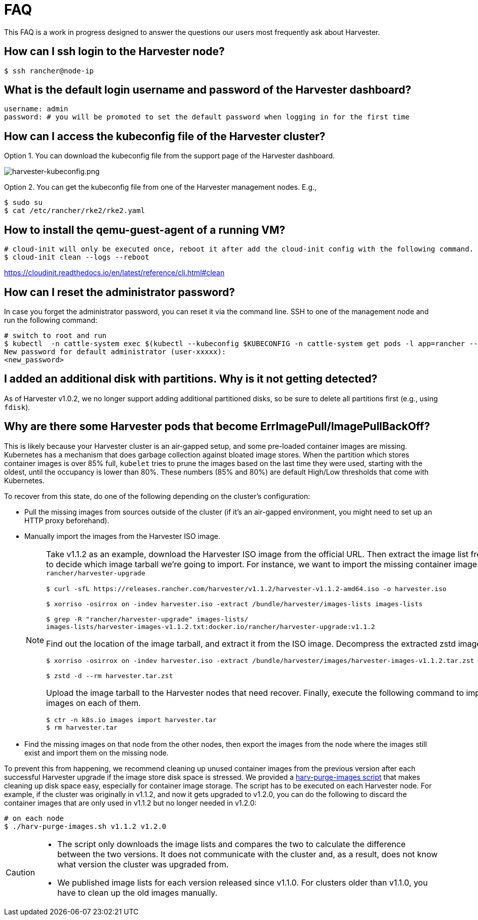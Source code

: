 = FAQ

This FAQ is a work in progress designed to answer the questions our users most frequently ask about Harvester.

== How can I ssh login to the Harvester node?

[,shell]
----
$ ssh rancher@node-ip
----

== What is the default login username and password of the Harvester dashboard?

[,shell]
----
username: admin
password: # you will be promoted to set the default password when logging in for the first time
----

== How can I access the kubeconfig file of the Harvester cluster?

Option 1. You can download the kubeconfig file from the support page of the Harvester dashboard.

image:harvester-kubeconfig.png[harvester-kubeconfig.png]

Option 2. You can get the kubeconfig file from one of the Harvester management nodes. E.g.,

[,shell]
----
$ sudo su
$ cat /etc/rancher/rke2/rke2.yaml
----

== How to install the qemu-guest-agent of a running VM?

[,shell]
----
# cloud-init will only be executed once, reboot it after add the cloud-init config with the following command.
$ cloud-init clean --logs --reboot
----

https://cloudinit.readthedocs.io/en/latest/reference/cli.html#clean

== How can I reset the administrator password?

In case you forget the administrator password, you can reset it via the command line. SSH to one of the management node and run the following command:

[,shell]
----
# switch to root and run
$ kubectl  -n cattle-system exec $(kubectl --kubeconfig $KUBECONFIG -n cattle-system get pods -l app=rancher --no-headers | head -1 | awk '{ print $1 }') -c rancher -- reset-password
New password for default administrator (user-xxxxx):
<new_password>
----

== I added an additional disk with partitions. Why is it not getting detected?

As of Harvester v1.0.2, we no longer support adding additional partitioned disks, so be sure to delete all partitions first (e.g., using `fdisk`).

== Why are there some Harvester pods that become ErrImagePull/ImagePullBackOff?

This is likely because your Harvester cluster is an air-gapped setup, and some pre-loaded container images are missing. Kubernetes has a mechanism that does garbage collection against bloated image stores. When the partition which stores container images is over 85% full, `kubelet` tries to prune the images based on the last time they were used, starting with the oldest, until the occupancy is lower than 80%. These numbers (85% and 80%) are default High/Low thresholds that come with Kubernetes.

To recover from this state, do one of the following depending on the cluster's configuration:

* Pull the missing images from sources outside of the cluster (if it's an air-gapped environment, you might need to set up an HTTP proxy beforehand).
* Manually import the images from the Harvester ISO image.
+
[NOTE]
====
Take v1.1.2 as an example, download the Harvester ISO image from the official URL. Then extract the image list from the ISO image to decide which image tarball we're going to import. For instance, we want to import the missing container image `rancher/harvester-upgrade`

[,shell]
----
$ curl -sfL https://releases.rancher.com/harvester/v1.1.2/harvester-v1.1.2-amd64.iso -o harvester.iso

$ xorriso -osirrox on -indev harvester.iso -extract /bundle/harvester/images-lists images-lists

$ grep -R "rancher/harvester-upgrade" images-lists/
images-lists/harvester-images-v1.1.2.txt:docker.io/rancher/harvester-upgrade:v1.1.2
----

Find out the location of the image tarball, and extract it from the ISO image. Decompress the extracted zstd image tarball.

[,shell]
----
$ xorriso -osirrox on -indev harvester.iso -extract /bundle/harvester/images/harvester-images-v1.1.2.tar.zst harvester.tar.zst

$ zstd -d --rm harvester.tar.zst
----

Upload the image tarball to the Harvester nodes that need recover. Finally, execute the following command to import the container images on each of them.

[,shell]
----
$ ctr -n k8s.io images import harvester.tar
$ rm harvester.tar
----
====

* Find the missing images on that node from the other nodes, then export the images from the node where the images still exist and import them on the missing node.

To prevent this from happening, we recommend cleaning up unused container images from the previous version after each successful Harvester upgrade if the image store disk space is stressed. We provided a https://github.com/harvester/upgrade-helpers/blob/main/bin/harv-purge-images.sh[harv-purge-images script] that makes cleaning up disk space easy, especially for container image storage. The script has to be executed on each Harvester node. For example, if the cluster was originally in v1.1.2, and now it gets upgraded to v1.2.0, you can do the following to discard the container images that are only used in v1.1.2 but no longer needed in v1.2.0:

[,shell]
----
# on each node
$ ./harv-purge-images.sh v1.1.2 v1.2.0
----

[CAUTION]
====
* The script only downloads the image lists and compares the two to calculate the difference between the two versions. It does not communicate with the cluster and, as a result, does not know what version the cluster was upgraded from.
* We published image lists for each version released since v1.1.0. For clusters older than v1.1.0, you have to clean up the old images manually.
====